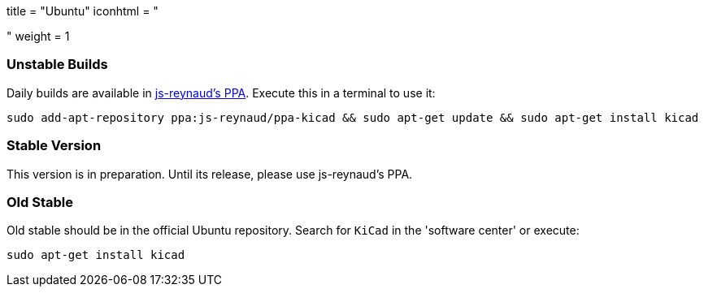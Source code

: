 +++
title = "Ubuntu"
iconhtml = "<div class='fl-ubuntu'></div>"
weight = 1
+++

=== Unstable Builds
Daily builds are available in https://code.launchpad.net/~js-reynaud/+archive/ubuntu/ppa-kicad[js-reynaud's PPA].
Execute this in a terminal to use it:
[source,bash]
sudo add-apt-repository ppa:js-reynaud/ppa-kicad && sudo apt-get update && sudo apt-get install kicad

=== Stable Version
This version is in preparation. Until its release, please use js-reynaud's PPA.

=== Old Stable
Old stable should be in the official Ubuntu repository. Search for `KiCad` in the 'software center' or execute:
[source,bash]
sudo apt-get install kicad
